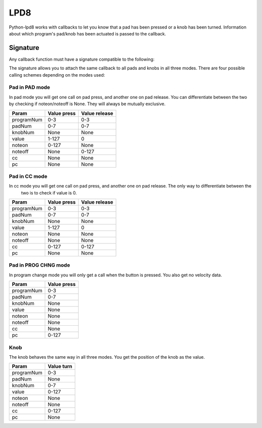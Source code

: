 .. python-lpd8 documentation master file, created by
   sphinx-quickstart on Fri Mar  2 15:49:29 2018.
   You can adapt this file completely to your liking, but it should at least
   contain the root `toctree` directive.

LPD8
====

Python-lpd8 works with callbacks to let you know that a pad has been pressed or a knob has been turned.
Information about which program's pad/knob has been actuated is passed to the callback.

Signature
---------
Any callback function must have a signature compatible to the following:

.. py:function:: callback(programNum: int, padNum: int, knobNum: int, value: int, noteon: int, noteoff: int, cc: int, pc: int)

   :param programNum: Index of program pad/knob belongs to
   :param padNum: Index of pad that triggered call
   :param knobNum: Index of knob that triggered call
   :param value: Velocity for pads, value for knobs
   :param noteon: midi note of noteon message
   :param noteoff: midi note of noteoff message
   :param cc: midi control of control change message
   :param pc: midi program of program change message

The signature allows you to attach the same callback to all pads and knobs in all three modes.
There are four possible calling schemes depending on the modes used:

Pad in PAD mode
^^^^^^^^^^^^^^^
In pad mode you will get one call on pad press, and another one on pad release. You can differentiate between the two
by checking if noteon/noteoff is None. They will always be mutually exclusive.

==========  =========== =============
Param       Value press Value release
==========  =========== =============
programNum  0-3         0-3
padNum      0-7         0-7
knobNum     None        None
value       1-127       0
noteon      0-127       None
noteoff     None        0-127
cc          None        None
pc          None        None
==========  =========== =============

Pad in CC mode
^^^^^^^^^^^^^^
In cc mode you will get one call on pad press, and another one on pad release. The only way to differentiate between the
 two is to check if value is 0.

==========  =========== =============
Param       Value press Value release
==========  =========== =============
programNum  0-3         0-3
padNum      0-7         0-7
knobNum     None        None
value       1-127       0
noteon      None        None
noteoff     None        None
cc          0-127       0-127
pc          None        None
==========  =========== =============

Pad in PROG CHNG mode
^^^^^^^^^^^^^^^^^^^^^
In program change mode you will only get a call when the button is pressed. You also get no velocity data.

==========  ===========
Param       Value press
==========  ===========
programNum  0-3
padNum      0-7
knobNum     None
value       None
noteon      None
noteoff     None
cc          None
pc          0-127
==========  ===========

Knob
^^^^
The knob behaves the same way in all three modes. You get the position of the knob as the value.

==========  ===========
Param       Value turn
==========  ===========
programNum  0-3
padNum      None
knobNum     0-7
value       0-127
noteon      None
noteoff     None
cc          0-127
pc          None
==========  ===========